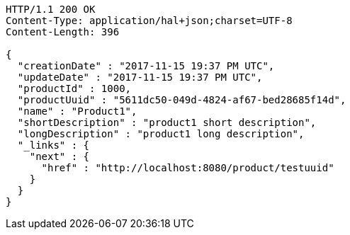 [source,http,options="nowrap"]
----
HTTP/1.1 200 OK
Content-Type: application/hal+json;charset=UTF-8
Content-Length: 396

{
  "creationDate" : "2017-11-15 19:37 PM UTC",
  "updateDate" : "2017-11-15 19:37 PM UTC",
  "productId" : 1000,
  "productUuid" : "5611dc50-049d-4824-af67-bed28685f14d",
  "name" : "Product1",
  "shortDescription" : "product1 short description",
  "longDescription" : "product1 long description",
  "_links" : {
    "next" : {
      "href" : "http://localhost:8080/product/testuuid"
    }
  }
}
----
